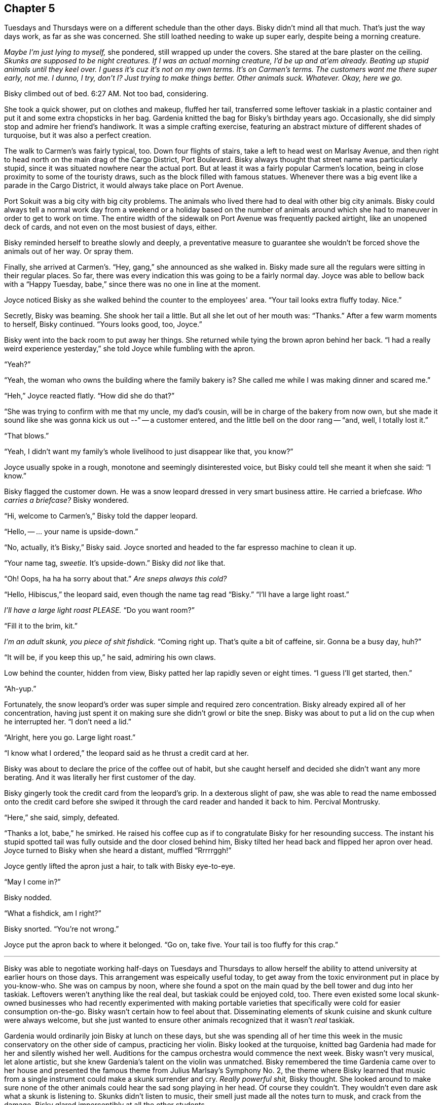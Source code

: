 == Chapter 5

Tuesdays and Thursdays were on a different schedule than the other days.
Bisky didn't mind all that much. That's just the way days work, as far as
she was concerned. She still loathed needing to wake up super early, despite
being a morning creature.

_Maybe I'm just lying to myself,_ she pondered, still wrapped up under the
covers. She stared at the bare plaster on the ceiling. _Skunks are supposed
to be night creatures. If I was an actual morning creature, I'd be up and
at'em already. Beating up stupid animals until they keel over. I guess it's
cuz it's not on my own terms. It's on Carmen's terms. The customers want me
there super early, not me. I dunno, I try, don't I? Just trying to make
things better. Other animals suck. Whatever. Okay, here we go._

Bisky climbed out of bed. 6:27 AM. Not too bad, considering.

She took a quick shower, put on clothes and makeup, fluffed her tail,
transferred some leftover taskiak in a plastic container and put it and some
extra chopsticks in her bag. Gardenia knitted the bag for Bisky's birthday
years ago. Occasionally, she did simply stop and admire her friend's
handiwork. It was a simple crafting exercise, featuring an abstract mixture
of different shades of turquoise, but it was also a perfect creation.

The walk to Carmen's was fairly typical, too. Down four flights of stairs,
take a left to head west on Marlsay Avenue, and then right to head north on
the main drag of the Cargo District, Port Boulevard. Bisky always thought
that street name was particularly stupid, since it was situated nowhere near
the actual port. But at least it was a fairly popular Carmen's location,
being in close proximity to some of the touristy draws, such as the block
filled with famous statues. Whenever there was a big event like a parade in
the Cargo District, it would always take place on Port Avenue.

Port Sokuit was a big city with big city problems. The animals who lived
there had to deal with other big city animals. Bisky could always tell a
normal work day from a weekend or a holiday based on the number of animals
around which she had to maneuver in order to get to work on time.  The
entire width of the sidewalk on Port Avenue was frequently packed airtight,
like an unopened deck of cards, and not even on the most busiest of days,
either.

Bisky reminded herself to breathe slowly and deeply, a preventative measure to
guarantee she wouldn't be forced shove the animals out of her way. Or spray
them.

Finally, she arrived at Carmen's. "`Hey, gang,`" she announced as she walked
in. Bisky made sure all the regulars were sitting in their regular places.
So far, there was every indication this was going to be a fairly normal day.
Joyce was able to bellow back with a "`Happy Tuesday, babe,`" since there
was no one in line at the moment.

Joyce noticed Bisky as she walked behind the counter to the employees' area.
"`Your tail looks extra fluffy today. Nice.`"

Secretly, Bisky was beaming. She shook her tail a little. But all she let
out of her mouth was: "`Thanks.`" After a few warm moments to herself, Bisky
continued. "`Yours looks good, too, Joyce.`"

Bisky went into the back room to put away her things. She returned while
tying the brown apron behind her back. "`I had a really weird experience
yesterday,`" she told Joyce while fumbling with the apron. 

"`Yeah?`"

"`Yeah, the woman who owns the building where the family bakery is? She
called me while I was making dinner and scared me.`"

"`Heh,`" Joyce reacted flatly. "`How did she do that?`"

"`She was trying to confirm with me that my uncle, my dad's cousin, will be
in charge of the bakery from now own, but she made it sound like she was
gonna kick us out --`" -- a customer entered, and the little bell on the
door rang -- "`and, well, I totally lost it.`"

"`That blows.`"

"`Yeah, I didn't want my family's whole livelihood to just disappear like
that, you know?`"

Joyce usually spoke in a rough, monotone and seemingly disinterested voice,
but Bisky could tell she meant it when she said: "`I know.`"

Bisky flagged the customer down. He was a snow leopard dressed in very smart
business attire. He carried a briefcase. _Who carries a briefcase?_ Bisky
wondered.

"`Hi, welcome to Carmen's,`" Bisky told the dapper leopard.

"`Hello, -- ... your name is upside-down.`"

"`No, actually, it's Bisky,`" Bisky said. Joyce snorted and headed to the
far espresso machine to clean it up.

"`Your name tag, _sweetie._ It's upside-down.`" Bisky did _not_ like that.

"`Oh! Oops, ha ha ha sorry about that.`" _Are sneps always this cold?_

"`Hello, Hibiscus,`" the leopard said, even though the name tag read
"`Bisky.`" "`I'll have a large light roast.`"

_I'll have a large light roast PLEASE._ "`Do you want room?`"

"`Fill it to the brim, kit.`"

_I'm an adult skunk, you piece of shit fishdick._ "`Coming right up. That's
quite a bit of caffeine, sir. Gonna be a busy day, huh?`"

"`It will be, if you keep this up,`" he said, admiring his own claws.

Low behind the counter, hidden from view, Bisky patted her lap rapidly seven
or eight times. "`I guess I'll get started, then.`"

"`Ah-yup.`"

Fortunately, the snow leopard's order was super simple and required zero
concentration. Bisky already expired all of her concentration, having just
spent it on making sure she didn't growl or bite the snep.  Bisky was about
to put a lid on the cup when he interrupted her. "`I don't need a lid.`"

"`Alright, here you go. Large light roast.`"

"`I know what I ordered,`" the leopard said as he thrust a credit card at
her.

Bisky was about to declare the price of the coffee out of habit, but she
caught herself and decided she didn't want any more berating. And it was
literally her first customer of the day.

Bisky gingerly took the credit card from the leopard's grip. In a dexterous
slight of paw, she was able to read the name embossed onto the credit card
before she swiped it through the card reader and handed it back to him.
Percival Montrusky.

"`Here,`" she said, simply, defeated.

"`Thanks a lot, babe,`" he smirked. He raised his coffee cup as if to
congratulate Bisky for her resounding success. The instant his stupid
spotted tail was fully outside and the door closed behind him, Bisky tilted
her head back and flipped her apron over head. Joyce turned to Bisky when
she heard a distant, muffled "`Rrrrrggh!`"

Joyce gently lifted the apron just a hair, to talk with Bisky eye-to-eye.

"`May I come in?`"

Bisky nodded.

"`What a fishdick, am I right?`"

Bisky snorted. "`You're not wrong.`"

Joyce put the apron back to where it belonged. "`Go on, take five. Your tail
is too fluffy for this crap.`"

---

Bisky was able to negotiate working half-days on Tuesdays and Thursdays to
allow herself the ability to attend university at earlier hours on those
days. This arrangement was espeically useful today, to get away from the
toxic environment put in place by you-know-who. She was on campus by noon,
where she found a spot on the main quad by the bell tower and dug into her
taskiak. Leftovers weren't anything like the real deal, but taskiak could be
enjoyed cold, too. There even existed some local skunk-owned businesses who
had recently experimented with making portable varieties that specifically
were cold for easier consumption on-the-go.  Bisky wasn't certain how to
feel about that. Disseminating elements of skunk cuisine and skunk culture
were always welcome, but she just wanted to ensure other animals recognized
that it wasn't _real_ taskiak.

Gardenia would ordinarily join Bisky at lunch on these days, but she was
spending all of her time this week in the music conservatory on the other
side of campus, practicing her violin. Bisky looked at the turquoise,
knitted bag Gardenia had made for her and silently wished her well.
Auditions for the campus orchestra would commence the next week. Bisky
wasn't very musical, let alone artistic, but she knew Gardenia's talent on
the violin was unmatched. Bisky remembered the time Gardenia came over to
her house and presented the famous theme from Julius Marlsay's Symphony No.
2, the theme where Bisky learned that music from a single instrument could
make a skunk surrender and cry. _Really powerful shit,_ Bisky thought.  She
looked around to make sure none of the other animals could hear the sad song
playing in her head. Of course they couldn't. They wouldn't even dare ask
what a skunk is listening to. Skunks didn't listen to music, their smell
just made all the notes turn to musk, and crack from the damage. Bisky
glared imperceptibly at all the other students.

As her eyes scanned the quad, she detected a skunk from the sociology class
she was about to attend.  He sat alone at a nearby table. He was tall, lanky
and awkward-looking, and wore glassess. Bisky figured his entire wardrobe
prioritized simplicity and comfort, given what he was currently wearing. His
tail wasn't fluffy at all, it was... just a tail. He appeared distinterested
in his food, merely swirling it around with his chopsticks. She put her
now-empty container of taskiak back into her bag and approached the skunk.

"`Hey, you're taking sociology with Trousker, right?`"

"`Why, do you need to copy homework from me?`" the skunk said listlessly,
concentrating on the swirling food.

"`Uh, no. I was gonna ask if I could join you,`" Bisky smiled.

Finally, the skunk looked up, and noticed for the first time the cute skunk
girl who sat in the front of the class had approached him on her own
volition.

"`Um, hello, Bisky,`" he said. Bisky didn't notice, but he diverted the
shock way from his face and into his nervous tic of fiddling with his
glasses.

Bisky was taken aback. She was about to ask him how he know her name, but he
filled in her words for her. "`You're wondering how did I know your name.
Everyone knows your name. You sit in the front and don't shut the hell up.`"

Bisky laughed. "`You're not wrong,`" she admitted. "`It's just a super
interesting class, and Trousker is a good professor, too, I think?`"

He shrugged. "`It's a class. Haven't learned anything I didn't already know
yet.`"

Bisky sat down across from him. She noticed he had been swirling some sort
of noodle dish. It looked super yummy.

"`Well, I guess it's easier for skunks to understand concepts like hegemony
and privilege and stuff like that,`" Bisky commented.

"`Yup exactly. Forever on the bottom of the totem pole, as they say. But
that only makes sense if you think about power in that way.`"

"`What do you mean? Also, what's your name?`"

"`Malchus,`" the skunk said. He nervously readjusted his glasses again, then
receded to a more comfortable place.  "`It's a concept I picked up in my
philosophy class. We tend to think about power in terms of '`the many`'
being subjugated by '`the few`'. '`The few`' are on the top of some pyramid,
some small, exclusive upper strata, and '`the many`' are on the bottom of
this pyramid.`"

"`Sounds reasonable...`" Bisky interjected.

"`But it makes sense only in some situations. For example, that structure
might describe wealth distribution very nicely, but it doesn't really
explain the dynamic between, say, canines and skunks.`"

Bisky immediately understood what Malchus meant. "`Yeah, in fact, there are
way more dogs and foxes than there are skunks! At least around here, where
skunks aren't exactly... plentiful.`"

"`Yup exactly,`" Malchus agreed. "`In conclusion, there likely exists a more
nuanced or complex way of describing certain interactions of power than a
pyramid or a totem pole. Concepts like hegemony and privilege are very
interesting and difficult things. Also, Bisky, your eyes have widened so
much that it is beginning to scare me.`"

Bisky squinted and shook her head. "`Oops, sorry, heh. I just find all of
this stuff fascinating.`"

"`Are you a sociology or philosophy major?`" Malchus asked.

"`No, I'm in mar-tech.`"

Malchus because at once visibly perplexed and invisibly turned on. "`That
was unexpected,`" he stated.

The bell tower struck 1 o'clock.

"`Oh, shit, we should get going,`" Bisky said hurriedly.

"`...actually, I'll see you there later,`" Malchus said. Bisky thought that
was a little weird, but didn't have much time to think about it. She smiled
and nodded and then rushed to the building where Professor Trousker led the
small discussion-oriented sociology course.

Trousker's course and classroom could seat a maximum of twenty or thirty
students, in stark contrast to Churaldi's popular mar-tech lectures and the
enormous lecture hall that was required in order to deliver them.

Professor Trousker, a comparatively young badger, had already begun her
class when Bisky flung the door open.

"`Miss Damiat, I'm glad you could make it,`" Trousker said. "`Take your
seat.`"

"`Yes ma'am!`" Bisky complied enthusiastically. She proceeded to her
favorite desk, the one directly in front of her professor, the one where no
one else dared to sit.

The class went almost exactly as Bisky wanted it. She learned a lot, and
despite sitting in the very front, was able to see plenty of students get
uncomfortable over some of the concepts Trousker was introducing. Sociology
filled in all the gaps of Bisky's yearning for knowledge which maritime
technology could not. Sociology _blew her mind_ wide open and shed light and
clarity on her own life.
